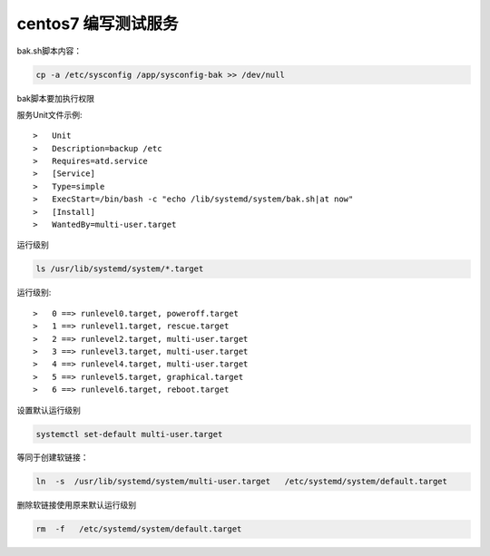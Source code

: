centos7 编写测试服务
===============================

bak.sh脚本内容：

.. code-block:: bash

    cp -a /etc/sysconfig /app/sysconfig-bak >> /dev/null

bak脚本要加执行权限

服务Unit文件示例::

>   Unit
>   Description=backup /etc
>   Requires=atd.service
>   [Service]
>   Type=simple
>   ExecStart=/bin/bash -c "echo /lib/systemd/system/bak.sh|at now"
>   [Install]
>   WantedBy=multi-user.target


运行级别

.. code-block:: bash

    ls /usr/lib/systemd/system/*.target

运行级别::

>   0 ==> runlevel0.target, poweroff.target
>   1 ==> runlevel1.target, rescue.target
>   2 ==> runlevel2.target, multi-user.target
>   3 ==> runlevel3.target, multi-user.target
>   4 ==> runlevel4.target, multi-user.target
>   5 ==> runlevel5.target, graphical.target
>   6 ==> runlevel6.target, reboot.target
    


设置默认运行级别

.. code-block:: bash

    systemctl set-default multi-user.target


等同于创建软链接：

.. code-block:: bash

    ln  -s  /usr/lib/systemd/system/multi-user.target   /etc/systemd/system/default.target

删除软链接使用原来默认运行级别

.. code-block:: bash

    rm  -f   /etc/systemd/system/default.target
